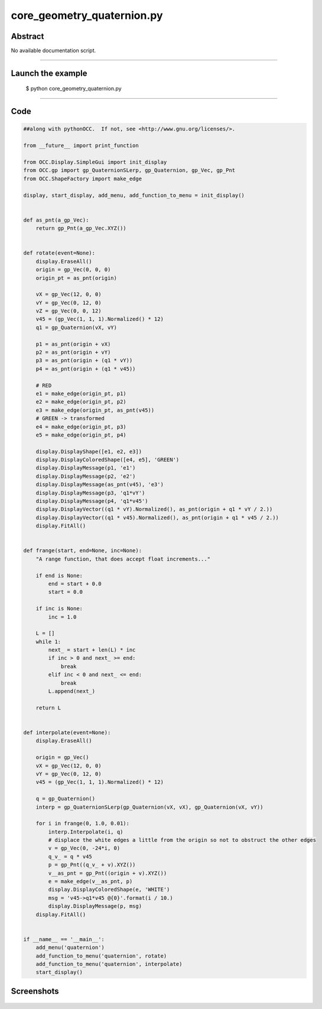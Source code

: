 core_geometry_quaternion.py
===========================

Abstract
^^^^^^^^

No available documentation script.


------

Launch the example
^^^^^^^^^^^^^^^^^^

  $ python core_geometry_quaternion.py

------


Code
^^^^


.. code-block:: python

  ##along with pythonOCC.  If not, see <http://www.gnu.org/licenses/>.
  
  from __future__ import print_function
  
  from OCC.Display.SimpleGui import init_display
  from OCC.gp import gp_QuaternionSLerp, gp_Quaternion, gp_Vec, gp_Pnt
  from OCC.ShapeFactory import make_edge
  
  display, start_display, add_menu, add_function_to_menu = init_display()
  
  
  def as_pnt(a_gp_Vec):
      return gp_Pnt(a_gp_Vec.XYZ())
  
  
  def rotate(event=None):
      display.EraseAll()
      origin = gp_Vec(0, 0, 0)
      origin_pt = as_pnt(origin)
  
      vX = gp_Vec(12, 0, 0)
      vY = gp_Vec(0, 12, 0)
      vZ = gp_Vec(0, 0, 12)
      v45 = (gp_Vec(1, 1, 1).Normalized() * 12)
      q1 = gp_Quaternion(vX, vY)
  
      p1 = as_pnt(origin + vX)
      p2 = as_pnt(origin + vY)
      p3 = as_pnt(origin + (q1 * vY))
      p4 = as_pnt(origin + (q1 * v45))
  
      # RED
      e1 = make_edge(origin_pt, p1)
      e2 = make_edge(origin_pt, p2)
      e3 = make_edge(origin_pt, as_pnt(v45))
      # GREEN -> transformed
      e4 = make_edge(origin_pt, p3)
      e5 = make_edge(origin_pt, p4)
  
      display.DisplayShape([e1, e2, e3])
      display.DisplayColoredShape([e4, e5], 'GREEN')
      display.DisplayMessage(p1, 'e1')
      display.DisplayMessage(p2, 'e2')
      display.DisplayMessage(as_pnt(v45), 'e3')
      display.DisplayMessage(p3, 'q1*vY')
      display.DisplayMessage(p4, 'q1*v45')
      display.DisplayVector((q1 * vY).Normalized(), as_pnt(origin + q1 * vY / 2.))
      display.DisplayVector((q1 * v45).Normalized(), as_pnt(origin + q1 * v45 / 2.))
      display.FitAll()
  
  
  def frange(start, end=None, inc=None):
      "A range function, that does accept float increments..."
  
      if end is None:
          end = start + 0.0
          start = 0.0
  
      if inc is None:
          inc = 1.0
  
      L = []
      while 1:
          next_ = start + len(L) * inc
          if inc > 0 and next_ >= end:
              break
          elif inc < 0 and next_ <= end:
              break
          L.append(next_)
  
      return L
  
  
  def interpolate(event=None):
      display.EraseAll()
  
      origin = gp_Vec()
      vX = gp_Vec(12, 0, 0)
      vY = gp_Vec(0, 12, 0)
      v45 = (gp_Vec(1, 1, 1).Normalized() * 12)
  
      q = gp_Quaternion()
      interp = gp_QuaternionSLerp(gp_Quaternion(vX, vX), gp_Quaternion(vX, vY))
  
      for i in frange(0, 1.0, 0.01):
          interp.Interpolate(i, q)
          # displace the white edges a little from the origin so not to obstruct the other edges
          v = gp_Vec(0, -24*i, 0)
          q_v_ = q * v45
          p = gp_Pnt((q_v_ + v).XYZ())
          v__as_pnt = gp_Pnt((origin + v).XYZ())
          e = make_edge(v__as_pnt, p)
          display.DisplayColoredShape(e, 'WHITE')
          msg = 'v45->q1*v45 @{0}'.format(i / 10.)
          display.DisplayMessage(p, msg)
      display.FitAll()
  
  
  if __name__ == '__main__':
      add_menu('quaternion')
      add_function_to_menu('quaternion', rotate)
      add_function_to_menu('quaternion', interpolate)
      start_display()

Screenshots
^^^^^^^^^^^


  .. image:: images/screenshots/capture-core_geometry_quaternion-1-1511701904.jpeg

  .. image:: images/screenshots/capture-core_geometry_quaternion-10-1511701905.jpeg

  .. image:: images/screenshots/capture-core_geometry_quaternion-100-1511701915.jpeg

  .. image:: images/screenshots/capture-core_geometry_quaternion-101-1511701916.jpeg

  .. image:: images/screenshots/capture-core_geometry_quaternion-102-1511701916.jpeg

  .. image:: images/screenshots/capture-core_geometry_quaternion-11-1511701905.jpeg

  .. image:: images/screenshots/capture-core_geometry_quaternion-12-1511701905.jpeg

  .. image:: images/screenshots/capture-core_geometry_quaternion-13-1511701905.jpeg

  .. image:: images/screenshots/capture-core_geometry_quaternion-14-1511701906.jpeg

  .. image:: images/screenshots/capture-core_geometry_quaternion-15-1511701906.jpeg

  .. image:: images/screenshots/capture-core_geometry_quaternion-16-1511701906.jpeg

  .. image:: images/screenshots/capture-core_geometry_quaternion-17-1511701906.jpeg

  .. image:: images/screenshots/capture-core_geometry_quaternion-18-1511701906.jpeg

  .. image:: images/screenshots/capture-core_geometry_quaternion-19-1511701906.jpeg

  .. image:: images/screenshots/capture-core_geometry_quaternion-2-1511701904.jpeg

  .. image:: images/screenshots/capture-core_geometry_quaternion-20-1511701906.jpeg

  .. image:: images/screenshots/capture-core_geometry_quaternion-21-1511701906.jpeg

  .. image:: images/screenshots/capture-core_geometry_quaternion-22-1511701906.jpeg

  .. image:: images/screenshots/capture-core_geometry_quaternion-23-1511701906.jpeg

  .. image:: images/screenshots/capture-core_geometry_quaternion-24-1511701907.jpeg

  .. image:: images/screenshots/capture-core_geometry_quaternion-25-1511701907.jpeg

  .. image:: images/screenshots/capture-core_geometry_quaternion-26-1511701907.jpeg

  .. image:: images/screenshots/capture-core_geometry_quaternion-27-1511701907.jpeg

  .. image:: images/screenshots/capture-core_geometry_quaternion-28-1511701907.jpeg

  .. image:: images/screenshots/capture-core_geometry_quaternion-29-1511701907.jpeg

  .. image:: images/screenshots/capture-core_geometry_quaternion-3-1511701904.jpeg

  .. image:: images/screenshots/capture-core_geometry_quaternion-30-1511701907.jpeg

  .. image:: images/screenshots/capture-core_geometry_quaternion-31-1511701907.jpeg

  .. image:: images/screenshots/capture-core_geometry_quaternion-32-1511701907.jpeg

  .. image:: images/screenshots/capture-core_geometry_quaternion-33-1511701907.jpeg

  .. image:: images/screenshots/capture-core_geometry_quaternion-34-1511701908.jpeg

  .. image:: images/screenshots/capture-core_geometry_quaternion-35-1511701908.jpeg

  .. image:: images/screenshots/capture-core_geometry_quaternion-36-1511701908.jpeg

  .. image:: images/screenshots/capture-core_geometry_quaternion-37-1511701908.jpeg

  .. image:: images/screenshots/capture-core_geometry_quaternion-38-1511701908.jpeg

  .. image:: images/screenshots/capture-core_geometry_quaternion-39-1511701908.jpeg

  .. image:: images/screenshots/capture-core_geometry_quaternion-4-1511701905.jpeg

  .. image:: images/screenshots/capture-core_geometry_quaternion-40-1511701908.jpeg

  .. image:: images/screenshots/capture-core_geometry_quaternion-41-1511701908.jpeg

  .. image:: images/screenshots/capture-core_geometry_quaternion-42-1511701908.jpeg

  .. image:: images/screenshots/capture-core_geometry_quaternion-43-1511701908.jpeg

  .. image:: images/screenshots/capture-core_geometry_quaternion-44-1511701909.jpeg

  .. image:: images/screenshots/capture-core_geometry_quaternion-45-1511701909.jpeg

  .. image:: images/screenshots/capture-core_geometry_quaternion-46-1511701909.jpeg

  .. image:: images/screenshots/capture-core_geometry_quaternion-47-1511701909.jpeg

  .. image:: images/screenshots/capture-core_geometry_quaternion-48-1511701909.jpeg

  .. image:: images/screenshots/capture-core_geometry_quaternion-49-1511701909.jpeg

  .. image:: images/screenshots/capture-core_geometry_quaternion-5-1511701905.jpeg

  .. image:: images/screenshots/capture-core_geometry_quaternion-50-1511701909.jpeg

  .. image:: images/screenshots/capture-core_geometry_quaternion-51-1511701909.jpeg

  .. image:: images/screenshots/capture-core_geometry_quaternion-52-1511701909.jpeg

  .. image:: images/screenshots/capture-core_geometry_quaternion-53-1511701910.jpeg

  .. image:: images/screenshots/capture-core_geometry_quaternion-54-1511701910.jpeg

  .. image:: images/screenshots/capture-core_geometry_quaternion-55-1511701910.jpeg

  .. image:: images/screenshots/capture-core_geometry_quaternion-56-1511701910.jpeg

  .. image:: images/screenshots/capture-core_geometry_quaternion-57-1511701910.jpeg

  .. image:: images/screenshots/capture-core_geometry_quaternion-58-1511701910.jpeg

  .. image:: images/screenshots/capture-core_geometry_quaternion-59-1511701910.jpeg

  .. image:: images/screenshots/capture-core_geometry_quaternion-6-1511701905.jpeg

  .. image:: images/screenshots/capture-core_geometry_quaternion-60-1511701910.jpeg

  .. image:: images/screenshots/capture-core_geometry_quaternion-61-1511701910.jpeg

  .. image:: images/screenshots/capture-core_geometry_quaternion-62-1511701911.jpeg

  .. image:: images/screenshots/capture-core_geometry_quaternion-63-1511701911.jpeg

  .. image:: images/screenshots/capture-core_geometry_quaternion-64-1511701911.jpeg

  .. image:: images/screenshots/capture-core_geometry_quaternion-65-1511701911.jpeg

  .. image:: images/screenshots/capture-core_geometry_quaternion-66-1511701911.jpeg

  .. image:: images/screenshots/capture-core_geometry_quaternion-67-1511701911.jpeg

  .. image:: images/screenshots/capture-core_geometry_quaternion-68-1511701911.jpeg

  .. image:: images/screenshots/capture-core_geometry_quaternion-69-1511701911.jpeg

  .. image:: images/screenshots/capture-core_geometry_quaternion-7-1511701905.jpeg

  .. image:: images/screenshots/capture-core_geometry_quaternion-70-1511701911.jpeg

  .. image:: images/screenshots/capture-core_geometry_quaternion-71-1511701912.jpeg

  .. image:: images/screenshots/capture-core_geometry_quaternion-72-1511701912.jpeg

  .. image:: images/screenshots/capture-core_geometry_quaternion-73-1511701912.jpeg

  .. image:: images/screenshots/capture-core_geometry_quaternion-74-1511701912.jpeg

  .. image:: images/screenshots/capture-core_geometry_quaternion-75-1511701912.jpeg

  .. image:: images/screenshots/capture-core_geometry_quaternion-76-1511701912.jpeg

  .. image:: images/screenshots/capture-core_geometry_quaternion-77-1511701912.jpeg

  .. image:: images/screenshots/capture-core_geometry_quaternion-78-1511701912.jpeg

  .. image:: images/screenshots/capture-core_geometry_quaternion-79-1511701913.jpeg

  .. image:: images/screenshots/capture-core_geometry_quaternion-8-1511701905.jpeg

  .. image:: images/screenshots/capture-core_geometry_quaternion-80-1511701913.jpeg

  .. image:: images/screenshots/capture-core_geometry_quaternion-81-1511701913.jpeg

  .. image:: images/screenshots/capture-core_geometry_quaternion-82-1511701913.jpeg

  .. image:: images/screenshots/capture-core_geometry_quaternion-83-1511701913.jpeg

  .. image:: images/screenshots/capture-core_geometry_quaternion-84-1511701914.jpeg

  .. image:: images/screenshots/capture-core_geometry_quaternion-85-1511701914.jpeg

  .. image:: images/screenshots/capture-core_geometry_quaternion-86-1511701914.jpeg

  .. image:: images/screenshots/capture-core_geometry_quaternion-87-1511701914.jpeg

  .. image:: images/screenshots/capture-core_geometry_quaternion-88-1511701914.jpeg

  .. image:: images/screenshots/capture-core_geometry_quaternion-89-1511701914.jpeg

  .. image:: images/screenshots/capture-core_geometry_quaternion-9-1511701905.jpeg

  .. image:: images/screenshots/capture-core_geometry_quaternion-90-1511701914.jpeg

  .. image:: images/screenshots/capture-core_geometry_quaternion-91-1511701914.jpeg

  .. image:: images/screenshots/capture-core_geometry_quaternion-92-1511701915.jpeg

  .. image:: images/screenshots/capture-core_geometry_quaternion-93-1511701915.jpeg

  .. image:: images/screenshots/capture-core_geometry_quaternion-94-1511701915.jpeg

  .. image:: images/screenshots/capture-core_geometry_quaternion-95-1511701915.jpeg

  .. image:: images/screenshots/capture-core_geometry_quaternion-96-1511701915.jpeg

  .. image:: images/screenshots/capture-core_geometry_quaternion-97-1511701915.jpeg

  .. image:: images/screenshots/capture-core_geometry_quaternion-98-1511701915.jpeg

  .. image:: images/screenshots/capture-core_geometry_quaternion-99-1511701915.jpeg


